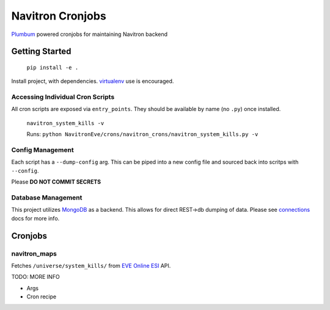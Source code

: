 =================
Navitron Cronjobs
=================

`Plumbum`_ powered cronjobs for maintaining Navitron backend

Getting Started
===============

    ``pip install -e .`` 

Install project, with dependencies.  `virtualenv`_ use is encouraged.

Accessing Individual Cron Scripts
---------------------------------

All cron scripts are exposed via ``entry_points``.  They should be available by name (no ``.py``) once installed.

    ``navitron_system_kills -v`` 
    
    Runs: ``python NavitronEve/crons/navitron_crons/navitron_system_kills.py -v``

Config Management
-----------------

Each script has a ``--dump-config`` arg.  This can be piped into a new config file and sourced back into scritps with ``--config``.

Please **DO NOT COMMIT SECRETS**

Database Management
-------------------

This project utilizes `MongoDB`_ as a backend.  This allows for direct REST->db dumping of data.  Please see `connections`_ docs for more info.

Cronjobs
========

navitron_maps
-------------

Fetches ``/universe/system_kills/`` from `EVE Online ESI`_ API.  

TODO: MORE INFO

- Args
- Cron recipe

.. _Plumbum: http://plumbum.readthedocs.io/en/latest/cli.html
.. _virtualenv: http://docs.python-guide.org/en/latest/dev/virtualenvs/
.. _MongoDB: https://www.mongodb.com/
.. _connections:
.. _EVE Online ESI: https://esi.tech.ccp.is/latest/